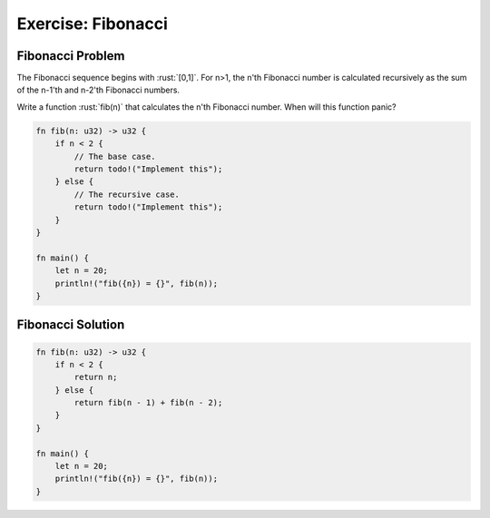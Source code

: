 =====================
Exercise: Fibonacci
=====================

---------------------
Fibonacci Problem
---------------------

The Fibonacci sequence begins with :rust:`[0,1]`. For n>1, the n'th
Fibonacci number is calculated recursively as the sum of the n-1'th and
n-2'th Fibonacci numbers.

Write a function :rust:`fib(n)` that calculates the n'th Fibonacci number.
When will this function panic?

.. code:: rust

   fn fib(n: u32) -> u32 {
       if n < 2 {
           // The base case.
           return todo!("Implement this");
       } else {
           // The recursive case.
           return todo!("Implement this");
       }
   }

   fn main() {
       let n = 20;
       println!("fib({n}) = {}", fib(n));
   }

---------------------
Fibonacci Solution
---------------------

.. code:: rust

   fn fib(n: u32) -> u32 {
       if n < 2 {
           return n;
       } else {
           return fib(n - 1) + fib(n - 2);
       }
   }

   fn main() {
       let n = 20;
       println!("fib({n}) = {}", fib(n));
   }
